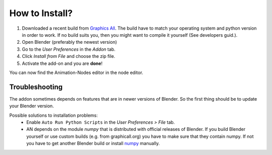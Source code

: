 ***************
How to Install?
***************


1. Downloaded a recent build from `Graphics All <http://graphicall.org/blender/?keywords=Animation+Nodes>`_. The build have to match your operating system and python version in order to work. If no build suits you, then you might want to compile it yourself (See developers guid.).

2. Open Blender (preferably the newest version)

3. Go to the *User Preferences* in the *Addon* tab.

4. Click *Install from File* and choose the zip file.

5. Activate the add-on and you are **done**!

You can now find the Animation-Nodes editor in the node editor.
    .. image:: animation_node_editor.png

Troubleshooting
***************

The addon sometimes depends on features that are in newer versions of Blender.
So the first thing should be to update your Blender version.

Possible solutions to installation problems:
    * Enable ``Auto Run Python Scripts`` in the *User Preferences > File* tab.
    * AN depends on the module *numpy* that is distributed with official releases
      of Blender. If you build Blender yourself or use custom builds
      (e.g. from graphicall.org) you have to make sure that they contain numpy.
      If not you have to get another Blender build or install `numpy`_ manually.

.. _numpy: http://www.numpy.org/
